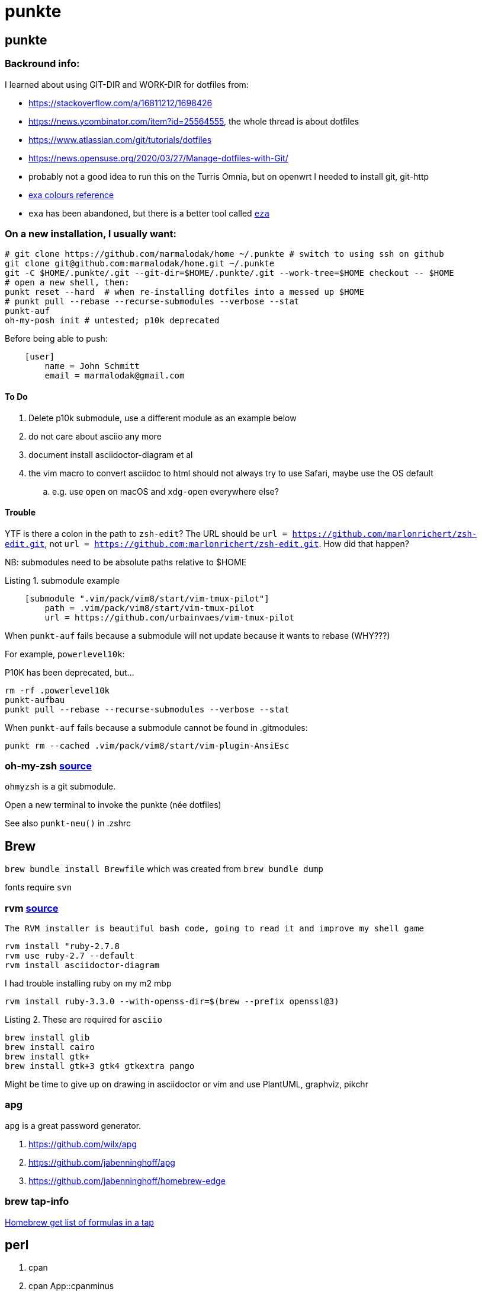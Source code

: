 punkte
======
:description: notes on dotfiles in ~/.punkte
:compat-mode!:
:max-width: 100%
:nofooter:
:!version-label:
:listing-caption: Listing
:source-highlighter: pygments


== punkte

=== Backround info:

I learned about using GIT-DIR and WORK-DIR for dotfiles from:

* https://stackoverflow.com/a/16811212/1698426
* https://news.ycombinator.com/item?id=25564555, the whole thread is about dotfiles
* https://www.atlassian.com/git/tutorials/dotfiles
* https://news.opensuse.org/2020/03/27/Manage-dotfiles-with-Git/
* probably not a good idea to run this on the Turris Omnia, but on openwrt I needed to install git, git-http
* https://the.exa.website/docs/colour-themes[exa colours reference]
* `exa` has been abandoned, but there is a better tool called https://eza.rocks[`eza`]


=== On a new installation, I usually want:

[source,zsh,linenums]
----
# git clone https://github.com/marmalodak/home ~/.punkte # switch to using ssh on github
git clone git@github.com:marmalodak/home.git ~/.punkte
git -C $HOME/.punkte/.git --git-dir=$HOME/.punkte/.git --work-tree=$HOME checkout -- $HOME
# open a new shell, then:
punkt reset --hard  # when re-installing dotfiles into a messed up $HOME
# punkt pull --rebase --recurse-submodules --verbose --stat
punkt-auf
oh-my-posh init # untested; p10k deprecated
----

Before being able to push:

[source,ini,linenums]
----
    [user]
        name = John Schmitt
        email = marmalodak@gmail.com
----

==== To Do

. Delete p10k submodule, use a different module as an example below
. do not care about asciio any more
. document install asciidoctor-diagram et al
. the vim macro to convert asciidoc to html should not always try to use Safari, maybe use the OS default
.. e.g. use `open` on macOS and `xdg-open` everywhere else?


==== Trouble

YTF is there a colon in the path to `zsh-edit`? The URL should be `url = https://github.com/marlonrichert/zsh-edit.git`, not `url = https://github.com:marlonrichert/zsh-edit.git`. How did that happen?

NB: submodules need to be absolute paths relative to $HOME

.submodule example
[source,git,linenums]
----
    [submodule ".vim/pack/vim8/start/vim-tmux-pilot"]
        path = .vim/pack/vim8/start/vim-tmux-pilot
        url = https://github.com/urbainvaes/vim-tmux-pilot
----

When `punkt-auf` fails because a submodule will not update because it wants to rebase (WHY???)

For example, `powerlevel10k`:

.P10K has been deprecated, but...
....
rm -rf .powerlevel10k
punkt-aufbau
punkt pull --rebase --recurse-submodules --verbose --stat
....

When `punkt-auf` fails because a submodule cannot be found in .gitmodules:
....
punkt rm --cached .vim/pack/vim8/start/vim-plugin-AnsiEsc
....

=== oh-my-zsh https://github.com/ohmyzsh/ohmyzsh[source]

`ohmyzsh` is a git submodule.

Open a new terminal to invoke the punkte (née dotfiles)

See also `punkt-neu()` in .zshrc


== Brew

`brew bundle install Brewfile`
which was created from `brew bundle dump`

fonts require `svn`


=== rvm https://rvm.io/rvm/install[source]

[NOTE]
----
The RVM installer is beautiful bash code, going to read it and improve my shell game
----

[source,shell,linenums]
----
rvm install "ruby-2.7.8
rvm use ruby-2.7 --default
rvm install asciidoctor-diagram
----

I had trouble installing ruby on my m2 mbp

[source,shell,linenums]
----
rvm install ruby-3.3.0 --with-openss-dir=$(brew --prefix openssl@3)
----

.These are required for `asciio`
[source,shell,linenums]
----
brew install glib
brew install cairo
brew install gtk+
brew install gtk+3 gtk4 gtkextra pango
----

Might be time to give up on drawing in asciidoctor or vim and use PlantUML, graphviz, pikchr

=== apg
`apg` is a great password generator.

. https://github.com/wilx/apg
. https://github.com/jabenninghoff/apg
. https://github.com/jabenninghoff/homebrew-edge

=== brew tap-info

https://stackoverflow.com/questions/25334787/homebrew-get-list-of-formulas-in-a-tap#25336816[Homebrew get list of formulas in a tap]


== perl

. cpan
. cpan App::cpanminus
. App::Asciio


== check these out

* Yazi
* Arai2
* FastFetch
* erdtree
* Dust
* tealdear

== Bookmarks for future projects

* https://github.com/eevee/rc/blob/master/.zshrc
* stderr in red https://stackoverflow.com/questions/6841143/how-to-set-font-color-for-stdout-and-stderr/21320645#21320645
* https://typer.tiangolo.com/ CLI apps, uses click,
* https://github.com/willmcgugan/rich rich text and colours in a terminal
* https://github.com/onelivesleft/PrettyErrors better looking stack traces
* https://github.com/marlonrichert/zsh-hist
* https://www.reddit.com/r/git/comments/ko3tnf/gitcompletion_13_released/ git-completion
* https://www.arp242.net/zshrc.html
* `defaults write com.apple.dock autohide-delay -float 0; killall Dock`
* `defaults write com.apple.dock autohide-time-modifier -float 0; killall Dock`
* `defaults write com.apple.dock no-bouncing -bool TRUE`; killall Dock  # stop the dock icons from bouncing when they want attention
* `defaults write com.apple.Dock appswitcher-all-displays -bool true` # app switcher on all displays https://gist.github.com/jthodge/c4ba15a78fb29671dfa072fe279355f0
* https://github.com/rxhanson/Rectangle
* https://github.com/sindresorhus/quick-look-plugins
* https://news.ycombinator.com/item?id=26499062 focalboard, self-hosted alternative to trello...
* https://github.com/plankanban/planka
* https://github.com/taigaio
* https://www.openproject.org
* https://github.com/GRVYDEV/Project-Lightspeed
* https://github.com/natethinks/jog/  remind me: what was I last doing in this directory
* https://github.com/vimpostor/vim-tpipeline put the vim status line into tmux's status line
* https://news.ycombinator.com/item?id=26314489 elegant bash conditionals, thread is more helpful than the post
* https://news.ycombinator.com/item?id=26303784 generate flowcharts from text, way more in the thread than I knew about
* https://github.com/crescentrose/dotfiles/blob/fed147052acb3a9249e0c5b5a042d97abcb70c55/bin/chtheme change kitty colors, maybe based on dark or light
* http://evantravers.com/articles/2019/07/30/toggling-kitty-and-neovim-background-using-osx-s-dark-mode-setting/  => https://github.com/evantravers/dotfiles/compare/084d4737b4dcdd0877520dcc1ba4e02224e4bdd0...2f5a3d18274499970922752d39fc917e4bf0d39b
* https://github.com/kovidgoyal/kitty/issues/1792
* zsh setopt SHARED_HISTORY and append_history, is SHARED_HISTORY why control+p shows things from a different session?
* https://www.reddit.com/r/selfhosted/comments/m9zhoy/what_are_some_lesser_known_services_that_have 
* https://venthur.de/2021-03-31-python-makefiles.html venv target should depend on requirements.txt and setup.py?
** not sure it adds anything beyond practicing salt
** https://github.com/remusao/salt-dotfiles
** https://github.com/robertu94/dotfiles
** https://www.reddit.com/r/saltstack/comments/li7g81/im_using_salt_to_manage_a_dotfiles_repo_with/
** https://github.com/rawkode/dotfiles
* https://serverfault.com/questions/174909/mount-block-file-on-osx[mount block file on macOS]

== Notes

=== ubuntu

. https://eza.rocks[eza]
. `apt install build-essential` for make and gcc
. `apt install fd-find` for fd  * DO NOT INSTALL `fdclone` *

=== Key Repeat Rate mac: macOS need restart

* more here: https://github.com/pctony/ConfigMyMac
* see also https://macos-defaults.com/#💻-list-of-commands

[source,shell]
----
defaults write NSGlobalDomain KeyRepeat -int 1
defaults write NSGlobalDomain InitialKeyRepeat -int 10
----

=== Linux Key Repeat Rate

[source,shell]
----
xset r rate 210 40
----


== Historical notes

* The powerline module gave me too much trouble, so I’m configuring that manually now, so I don’t need the python virtual environment anymore


.Default .zshrc ubuntu 22
[source,shell,linenums]
----
# Set up the prompt

autoload -Uz promptinit
promptinit
prompt adam1

setopt histignorealldups sharehistory

# Use emacs keybindings even if our EDITOR is set to vi
bindkey -e

# Keep 1000 lines of history within the shell and save it to ~/.zsh_history:
HISTSIZE=1000
SAVEHIST=1000
HISTFILE=~/.zsh_history

# Use modern completion system
autoload -Uz compinit
compinit

zstyle ':completion:*' auto-description 'specify: %d'
zstyle ':completion:*' completer _expand _complete _correct _approximate
zstyle ':completion:*' format 'Completing %d'
zstyle ':completion:*' group-name ''
zstyle ':completion:*' menu select=2
eval "$(dircolors -b)"
zstyle ':completion:*:default' list-colors ${(s.:.)LS_COLORS}
zstyle ':completion:*' list-colors ''
zstyle ':completion:*' list-prompt %SAt %p: Hit TAB for more, or the character to insert%s
zstyle ':completion:*' matcher-list '' 'm:{a-z}={A-Z}' 'm:{a-zA-Z}={A-Za-z}' 'r:|[._-]=* r:|=* l:|=*'
zstyle ':completion:*' menu select=long
zstyle ':completion:*' select-prompt %SScrolling active: current selection at %p%s
zstyle ':completion:*' use-compctl false
zstyle ':completion:*' verbose true

zstyle ':completion:*:*:kill:*:processes' list-colors '=(#b) #([0-9]#)*=0=01;31'
zstyle ':completion:*:kill:*' command 'ps -u $USER -o pid,%cpu,tty,cputime,cmd'
----
